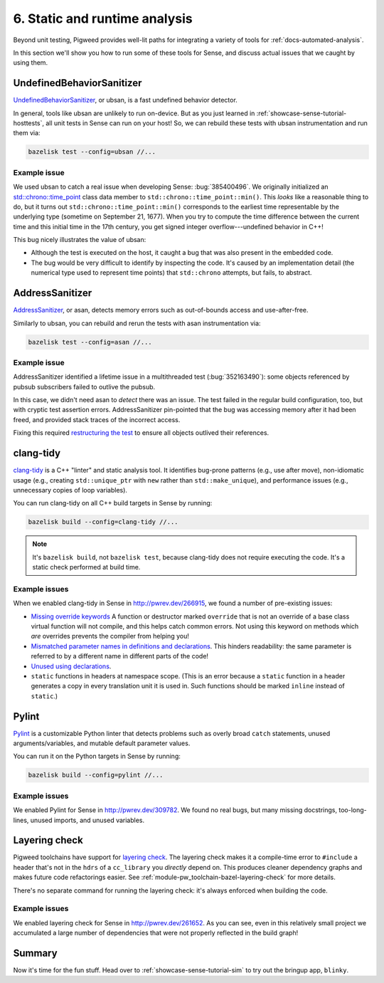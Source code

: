 .. _showcase-sense-tutorial-analysis:

==============================
6. Static and runtime analysis
==============================
Beyond unit testing, Pigweed provides well-lit paths for integrating a variety
of tools for :ref:`docs-automated-analysis`.

In this section we'll show you how to run some of these tools for Sense, and
discuss actual issues that we caught by using them.

--------------------------
UndefinedBehaviorSanitizer
--------------------------
`UndefinedBehaviorSanitizer
<https://clang.llvm.org/docs/UndefinedBehaviorSanitizer.html>`__, or ubsan, is a
fast undefined behavior detector.

In general, tools like ubsan are unlikely to run on-device. But as you just
learned in :ref:`showcase-sense-tutorial-hosttests`, all unit tests in Sense can
run on your host! So, we can rebuild these tests with ubsan instrumentation and
run them via:

.. code-block:: console

   bazelisk test --config=ubsan //...

Example issue
=============
We used ubsan to catch a real issue when developing Sense: :bug:`385400496`.  We
originally initialized an `std::chrono::time_point
<https://en.cppreference.com/w/cpp/chrono/time_point.html>`__ class data member
to ``std::chrono::time_point::min()``.  This *looks* like a reasonable thing to
do, but it turns out ``std::chrono::time_point::min()`` corresponds to the
earliest time representable by the underlying type (sometime on September 21,
1677).  When you try to compute the time difference between the current time and
this initial time in the 17th century, you get signed integer
overflow---undefined behavior in C++!

This bug nicely illustrates the value of ubsan:

*  Although the test is executed on the host, it caught a bug that was also
   present in the embedded code.
*  The bug would be very difficult to identify by inspecting the code. It's caused
   by an implementation detail (the numerical type used to represent time
   points) that ``std::chrono`` attempts, but fails, to abstract.

----------------
AddressSanitizer
----------------
`AddressSanitizer <https://clang.llvm.org/docs/AddressSanitizer.html>`__, or
asan, detects memory errors such as out-of-bounds access and use-after-free.

Similarly to ubsan, you can rebuild and rerun the tests with asan instrumentation via:

.. code-block:: console

   bazelisk test --config=asan //...

Example issue
=============
AddressSanitizer identified a lifetime issue in a multithreaded test
(:bug:`352163490`): some objects referenced by pubsub subscribers failed to
outlive the pubsub.

In this case, we didn't need asan to *detect* there was an issue. The test
failed in the regular build configuration, too, but with cryptic test assertion
errors. AddressSanitizer pin-pointed that the bug was accessing memory after it
had been freed, and provided stack traces of the incorrect access.

Fixing this required `restructuring the test
<https://cs.opensource.google/pigweed/showcase/sense/+/4d9555ba24a99453235fb2f55eeb95edb39e6196>`__
to ensure all objects outlived their references.

----------
clang-tidy
----------
`clang-tidy <https://clang.llvm.org/extra/clang-tidy/>`__ is a C++ "linter" and
static analysis tool. It identifies bug-prone patterns (e.g., use after move),
non-idiomatic usage (e.g., creating ``std::unique_ptr`` with ``new`` rather than
``std::make_unique``), and performance issues (e.g., unnecessary copies of loop
variables).

You can run clang-tidy on all C++ build targets in Sense by running:

.. code-block:: console

   bazelisk build --config=clang-tidy //...

.. note::

   It's ``bazelisk build``, not ``bazelisk test``, because clang-tidy does not
   require executing the code. It's a static check performed at build time.

Example issues
==============
When we enabled clang-tidy in Sense in http://pwrev.dev/266915, we found a
number of pre-existing issues:

*  `Missing override keywords
   <https://clang.llvm.org/extra/clang-tidy/checks/modernize/use-override.html>`__
   A function or destructor marked ``override`` that is not an override of a base
   class virtual function will not compile, and this helps catch common errors.
   Not using this keyword on methods which *are* overrides prevents the compiler
   from helping you!
*  `Mismatched parameter names in definitions and declarations
   <https://clang.llvm.org/extra/clang-tidy/checks/readability/inconsistent-declaration-parameter-name.html>`__.
   This hinders readability: the same parameter is referred to by a different
   name in different parts of the code!
*  `Unused using declarations
   <https://clang.llvm.org/extra/clang-tidy/checks/misc/unused-using-decls.html>`__.
*  ``static`` functions in headers at namespace scope. (This is an error because
   a ``static`` function in a header generates a copy in every translation unit
   it is used in. Such functions should be marked ``inline`` instead of
   ``static``.)

------
Pylint
------
`Pylint`_ is a customizable Python linter that detects problems such as overly
broad ``catch`` statements, unused arguments/variables, and mutable default
parameter values.

You can run it on the Python targets in Sense by running:

.. code-block:: console

   bazelisk build --config=pylint //...

Example issues
==============
We enabled Pylint for Sense in http://pwrev.dev/309782. We found no real bugs,
but many missing docstrings, too-long-lines, unused imports, and unused
variables.

--------------
Layering check
--------------
Pigweed toolchains have support for `layering check
<https://maskray.me/blog/2022-09-25-layering-check-with-clang>`__. The layering
check makes it a compile-time error to ``#include`` a header that's not in the
``hdrs`` of a ``cc_library`` you *directly* depend on. This produces cleaner
dependency graphs and makes future code refactorings easier.  See
:ref:`module-pw_toolchain-bazel-layering-check` for more details.

There's no separate command for running the layering check: it's always enforced
when building the code.

Example issues
==============
We enabled layering check for Sense in http://pwrev.dev/261652. As you can see,
even in this relatively small project we accumulated a large number of
dependencies that were not properly reflected in the build graph!

-------
Summary
-------
Now it's time for the fun stuff. Head over to :ref:`showcase-sense-tutorial-sim`
to try out the bringup app, ``blinky``.
